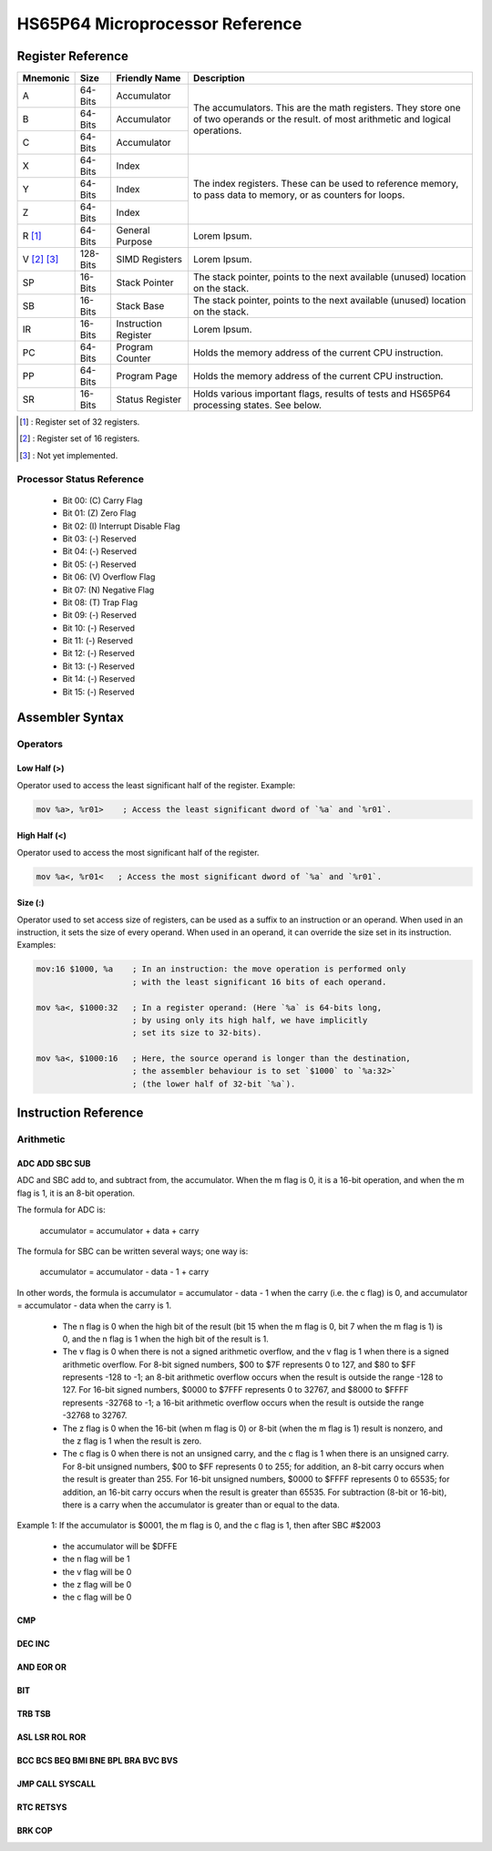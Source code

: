 #################################
HS65P64 Microprocessor Reference
#################################

Register Reference
==================

+-------------+-------------+----------------------+-----------------------------------------------------------------------------------------------------------------------------------------+
| Mnemonic    | Size        | Friendly Name        | Description                                                                                                                             |
+=============+=============+======================+=========================================================================================================================================+
| A           | 64-Bits     | Accumulator          | The accumulators. This are the math registers. They store one of two operands or the result. of most arithmetic and logical operations. |
+-------------+-------------+----------------------+                                                                                                                                         |
| B           | 64-Bits     | Accumulator          |                                                                                                                                         |
+-------------+-------------+----------------------+                                                                                                                                         |
| C           | 64-Bits     | Accumulator          |                                                                                                                                         |
+-------------+-------------+----------------------+-----------------------------------------------------------------------------------------------------------------------------------------+
| X           | 64-Bits     | Index                | The index registers. These can be used to reference memory, to pass data to memory, or as counters for loops.                           |
+-------------+-------------+----------------------+                                                                                                                                         |
| Y           | 64-Bits     | Index                |                                                                                                                                         |
+-------------+-------------+----------------------+                                                                                                                                         |
| Z           | 64-Bits     | Index                |                                                                                                                                         |
+-------------+-------------+----------------------+-----------------------------------------------------------------------------------------------------------------------------------------+
| R [1]_      | 64-Bits     | General Purpose      | Lorem Ipsum.                                                                                                                            |
+-------------+-------------+----------------------+-----------------------------------------------------------------------------------------------------------------------------------------+
| V [2]_ [3]_ | 128-Bits    | SIMD Registers       | Lorem Ipsum.                                                                                                                            |
+-------------+-------------+----------------------+-----------------------------------------------------------------------------------------------------------------------------------------+
| SP          | 16-Bits     | Stack Pointer        | The stack pointer, points to the next available (unused) location on the stack.                                                         |
+-------------+-------------+----------------------+-----------------------------------------------------------------------------------------------------------------------------------------+
| SB          | 16-Bits     | Stack Base           | The stack pointer, points to the next available (unused) location on the stack.                                                         |
+-------------+-------------+----------------------+-----------------------------------------------------------------------------------------------------------------------------------------+
| IR          | 16-Bits     | Instruction Register | Lorem Ipsum.                                                                                                                            |
+-------------+-------------+----------------------+-----------------------------------------------------------------------------------------------------------------------------------------+
| PC          | 64-Bits     | Program Counter      | Holds the memory address of the current CPU instruction.                                                                                |
+-------------+-------------+----------------------+-----------------------------------------------------------------------------------------------------------------------------------------+
| PP          | 64-Bits     | Program Page         | Holds the memory address of the current CPU instruction.                                                                                |
+-------------+-------------+----------------------+-----------------------------------------------------------------------------------------------------------------------------------------+
| SR          | 16-Bits     | Status Register      | Holds various important flags, results of tests and HS65P64 processing states. See below.                                               |
+-------------+-------------+----------------------+-----------------------------------------------------------------------------------------------------------------------------------------+

.. [1] : Register set of 32 registers. 
.. [2] : Register set of 16 registers.
.. [3] : Not yet implemented.

Processor Status Reference
--------------------------

 - Bit 00: (C) Carry Flag
 - Bit 01: (Z) Zero Flag
 - Bit 02: (I) Interrupt Disable Flag
 - Bit 03: (-) Reserved
 - Bit 04: (-) Reserved
 - Bit 05: (-) Reserved
 - Bit 06: (V) Overflow Flag
 - Bit 07: (N) Negative Flag
 - Bit 08: (T) Trap Flag
 - Bit 09: (-) Reserved
 - Bit 10: (-) Reserved
 - Bit 11: (-) Reserved
 - Bit 12: (-) Reserved
 - Bit 13: (-) Reserved
 - Bit 14: (-) Reserved
 - Bit 15: (-) Reserved

Assembler Syntax
================

Operators
------------

Low Half (>)
++++++++++++

Operator used to access the least significant half of the register.
Example:

.. code-block:: asm
    
    mov %a>, %r01>    ; Access the least significant dword of `%a` and `%r01`.

High Half (<)
+++++++++++++

Operator used to access the most significant half of the register.

.. code-block:: asm

    mov %a<, %r01<   ; Access the most significant dword of `%a` and `%r01`.

Size (:)
++++++++

Operator used to set access size of registers, can be used as a suffix to an instruction or an operand.
When used in an instruction, it sets the size of every operand. When used in an operand, it can override the size set in its instruction.
Examples:

.. code-block:: asm

    mov:16 $1000, %a    ; In an instruction: the move operation is performed only
                        ; with the least significant 16 bits of each operand.

    mov %a<, $1000:32   ; In a register operand: (Here `%a` is 64-bits long,
                        ; by using only its high half, we have implicitly
                        ; set its size to 32-bits).

    mov %a<, $1000:16   ; Here, the source operand is longer than the destination,
                        ; the assembler behaviour is to set `$1000` to `%a:32>`
                        ; (the lower half of 32-bit `%a`).

Instruction Reference
=====================

Arithmetic
----------

ADC ADD SBC SUB
+++++++++++++++

ADC and SBC add to, and subtract from, the accumulator. When the m flag is 0, it is a 16-bit operation, and when the m flag is 1, it is an 8-bit operation.

The formula for ADC is:

    accumulator = accumulator + data + carry 

The formula for SBC can be written several ways; one way is:

    accumulator = accumulator - data - 1 + carry 

In other words, the formula is accumulator = accumulator - data - 1 when the carry (i.e. the c flag) is 0, and accumulator = accumulator - data when the carry is 1.

    - The n flag is 0 when the high bit of the result (bit 15 when the m flag is 0, bit 7 when the m flag is 1) is 0, and the n flag is 1 when the high bit of the result is 1.
    - The v flag is 0 when there is not a signed arithmetic overflow, and the v flag is 1 when there is a signed arithmetic overflow. For 8-bit signed numbers, $00 to $7F represents 0 to 127, and $80 to $FF represents -128 to -1; an 8-bit arithmetic overflow occurs when the result is outside the range -128 to 127. For 16-bit signed numbers, $0000 to $7FFF represents 0 to 32767, and $8000 to $FFFF represents -32768 to -1; a 16-bit arithmetic overflow occurs when the result is outside the range -32768 to 32767.
    - The z flag is 0 when the 16-bit (when m flag is 0) or 8-bit (when the m flag is 1) result is nonzero, and the z flag is 1 when the result is zero.
    - The c flag is 0 when there is not an unsigned carry, and the c flag is 1 when there is an unsigned carry. For 8-bit unsigned numbers, $00 to $FF represents 0 to 255; for addition, an 8-bit carry occurs when the result is greater than 255. For 16-bit unsigned numbers, $0000 to $FFFF represents 0 to 65535; for addition, an 16-bit carry occurs when the result is greater than 65535. For subtraction (8-bit or 16-bit), there is a carry when the accumulator is greater than or equal to the data. 

Example 1: If the accumulator is $0001, the m flag is 0, and the c flag is 1, then after SBC #$2003

    - the accumulator will be $DFFE
    - the n flag will be 1
    - the v flag will be 0
    - the z flag will be 0
    - the c flag will be 0 

CMP
+++

DEC INC
+++++++

AND EOR OR
++++++++++

BIT
+++

TRB TSB
+++++++

ASL LSR ROL ROR
+++++++++++++++

BCC BCS BEQ BMI BNE BPL BRA BVC BVS
+++++++++++++++++++++++++++++++++++

JMP CALL SYSCALL
++++++++++++++++

RTC RETSYS
++++++++++

BRK COP
+++++++
